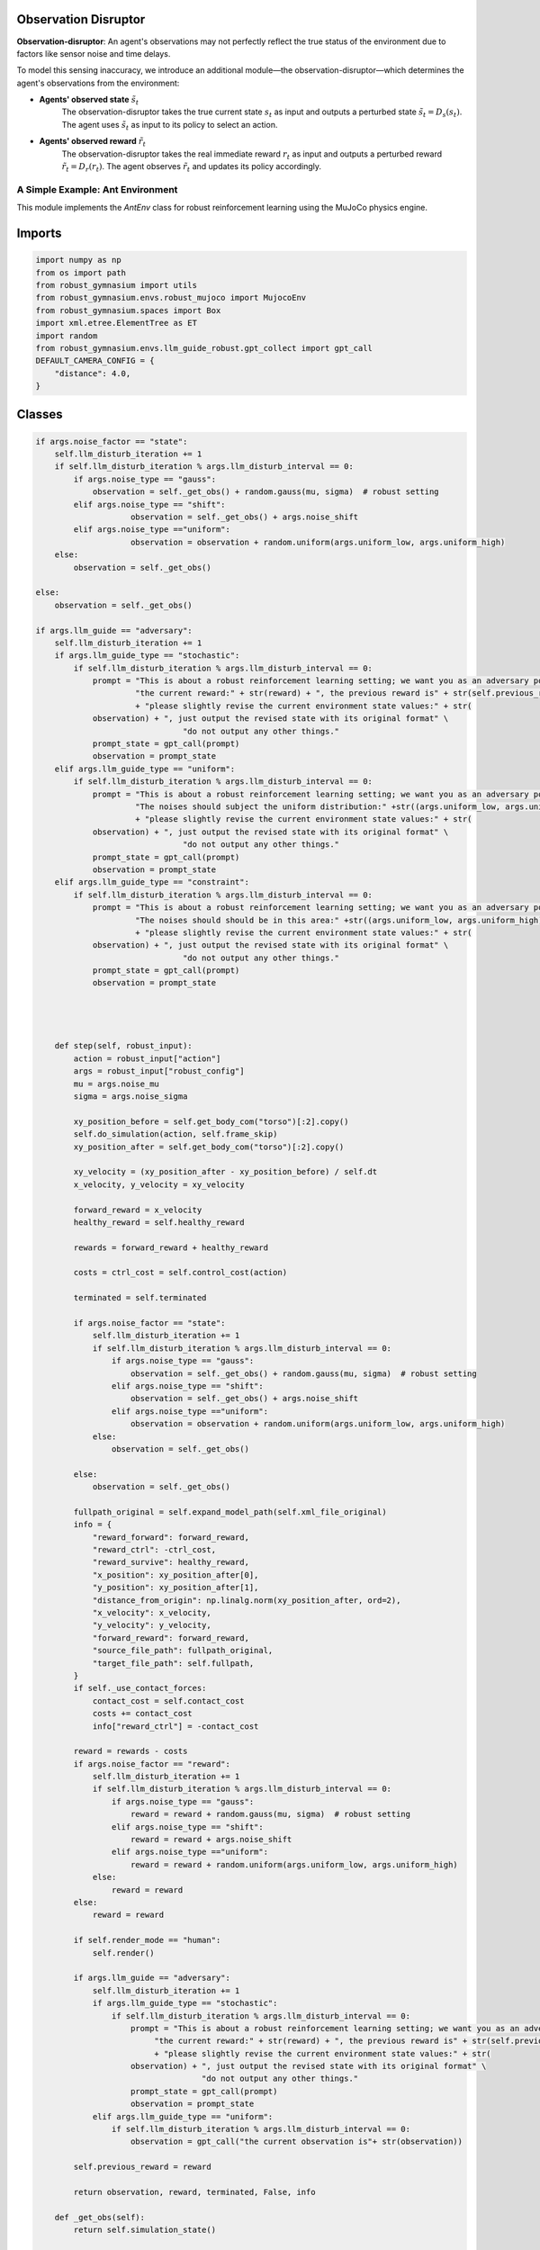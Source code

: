 .. Robust Gymnasium documentation master file, created by
   sphinx-quickstart on Thu Nov 14 19:51:51 2024.
   You can adapt this file completely to your liking, but it should at least
   link back this repository and cite this work.

Observation Disruptor
--------------------------------

**Observation-disruptor**: An agent's observations may not perfectly reflect the true status of the environment due to factors like sensor noise and time delays.

To model this sensing inaccuracy, we introduce an additional module—the observation-disruptor—which determines the agent's observations from the environment:

- **Agents' observed state** :math:`\tilde{s}_t`
    The observation-disruptor takes the true current state :math:`s_t` as input and outputs a perturbed state :math:`\tilde{s}_t = D_s(s_t)`. 
    The agent uses :math:`\tilde{s}_t` as input to its policy to select an action.

- **Agents' observed reward** :math:`\tilde{r}_t`
    The observation-disruptor takes the real immediate reward :math:`r_t` as input and outputs a perturbed reward :math:`\tilde{r}_t = D_r(r_t)`. 
    The agent observes :math:`\tilde{r}_t` and updates its policy accordingly.


A Simple Example: Ant Environment
=============================================

This module implements the `AntEnv` class for robust reinforcement learning using the MuJoCo physics engine.

Imports
-------
.. code-block:: python

    import numpy as np
    from os import path
    from robust_gymnasium import utils
    from robust_gymnasium.envs.robust_mujoco import MujocoEnv
    from robust_gymnasium.spaces import Box
    import xml.etree.ElementTree as ET
    import random
    from robust_gymnasium.envs.llm_guide_robust.gpt_collect import gpt_call
    DEFAULT_CAMERA_CONFIG = {
        "distance": 4.0,
    }

   

Classes
-------


.. code-block:: python

    if args.noise_factor == "state":
        self.llm_disturb_iteration += 1
        if self.llm_disturb_iteration % args.llm_disturb_interval == 0:
            if args.noise_type == "gauss":
                observation = self._get_obs() + random.gauss(mu, sigma)  # robust setting
            elif args.noise_type == "shift":
                        observation = self._get_obs() + args.noise_shift
            elif args.noise_type =="uniform":
                        observation = observation + random.uniform(args.uniform_low, args.uniform_high)
        else:
            observation = self._get_obs()          
                
    else:
        observation = self._get_obs()

    if args.llm_guide == "adversary":
        self.llm_disturb_iteration += 1
        if args.llm_guide_type == "stochastic":
            if self.llm_disturb_iteration % args.llm_disturb_interval == 0:
                prompt = "This is about a robust reinforcement learning setting; we want you as an adversary policy. If the current reward exceeds the previous reward value, please input some observation noises to disturb the environment and improve the learning algorithm's robustness. " \
                         "the current reward:" + str(reward) + ", the previous reward is" + str(self.previous_reward) \
                         + "please slightly revise the current environment state values:" + str(
                observation) + ", just output the revised state with its original format" \
                                   "do not output any other things."
                prompt_state = gpt_call(prompt)
                observation = prompt_state
        elif args.llm_guide_type == "uniform":
            if self.llm_disturb_iteration % args.llm_disturb_interval == 0:
                prompt = "This is about a robust reinforcement learning setting; we want you as an adversary policy. If the current reward exceeds the previous reward value, please input some observation noises to disturb the environment and improve the learning algorithm's robustness. " \
                         "The noises should subject the uniform distribution:" +str((args.uniform_low, args.uniform_high))+ ", the current reward:" + str(reward) + ", the previous reward is" + str(self.previous_reward) \
                         + "please slightly revise the current environment state values:" + str(
                observation) + ", just output the revised state with its original format" \
                                   "do not output any other things."
                prompt_state = gpt_call(prompt)
                observation = prompt_state
        elif args.llm_guide_type == "constraint":
            if self.llm_disturb_iteration % args.llm_disturb_interval == 0:
                prompt = "This is about a robust reinforcement learning setting; we want you as an adversary policy. If the current reward exceeds the previous reward value, please input some observation noises to disturb the environment and improve the learning algorithm's robustness. " \
                         "The noises should should be in this area:" +str((args.uniform_low, args.uniform_high))+ ", the current reward:" + str(reward) + ", the previous reward is" + str(self.previous_reward) \
                         + "please slightly revise the current environment state values:" + str(
                observation) + ", just output the revised state with its original format" \
                                   "do not output any other things."
                prompt_state = gpt_call(prompt)
                observation = prompt_state 
    

    

        def step(self, robust_input):
            action = robust_input["action"]
            args = robust_input["robust_config"]
            mu = args.noise_mu
            sigma = args.noise_sigma                     

            xy_position_before = self.get_body_com("torso")[:2].copy()
            self.do_simulation(action, self.frame_skip)
            xy_position_after = self.get_body_com("torso")[:2].copy()

            xy_velocity = (xy_position_after - xy_position_before) / self.dt
            x_velocity, y_velocity = xy_velocity

            forward_reward = x_velocity
            healthy_reward = self.healthy_reward

            rewards = forward_reward + healthy_reward

            costs = ctrl_cost = self.control_cost(action)

            terminated = self.terminated

            if args.noise_factor == "state":
                self.llm_disturb_iteration += 1
                if self.llm_disturb_iteration % args.llm_disturb_interval == 0:
                    if args.noise_type == "gauss":
                        observation = self._get_obs() + random.gauss(mu, sigma)  # robust setting
                    elif args.noise_type == "shift":
                        observation = self._get_obs() + args.noise_shift
                    elif args.noise_type =="uniform":
                        observation = observation + random.uniform(args.uniform_low, args.uniform_high)
                else:
                    observation = self._get_obs()          
                
            else:
                observation = self._get_obs()

            fullpath_original = self.expand_model_path(self.xml_file_original)
            info = {
                "reward_forward": forward_reward,
                "reward_ctrl": -ctrl_cost,
                "reward_survive": healthy_reward,
                "x_position": xy_position_after[0],
                "y_position": xy_position_after[1],
                "distance_from_origin": np.linalg.norm(xy_position_after, ord=2),
                "x_velocity": x_velocity,
                "y_velocity": y_velocity,
                "forward_reward": forward_reward,
                "source_file_path": fullpath_original,
                "target_file_path": self.fullpath,
            }
            if self._use_contact_forces:
                contact_cost = self.contact_cost
                costs += contact_cost
                info["reward_ctrl"] = -contact_cost

            reward = rewards - costs
            if args.noise_factor == "reward":
                self.llm_disturb_iteration += 1
                if self.llm_disturb_iteration % args.llm_disturb_interval == 0:
                    if args.noise_type == "gauss":
                        reward = reward + random.gauss(mu, sigma)  # robust setting
                    elif args.noise_type == "shift":
                        reward = reward + args.noise_shift
                    elif args.noise_type =="uniform":
                        reward = reward + random.uniform(args.uniform_low, args.uniform_high)
                else:
                    reward = reward
            else:
                reward = reward

            if self.render_mode == "human":
                self.render()            
                
            if args.llm_guide == "adversary":
                self.llm_disturb_iteration += 1
                if args.llm_guide_type == "stochastic":
                    if self.llm_disturb_iteration % args.llm_disturb_interval == 0:
                        prompt = "This is about a robust reinforcement learning setting; we want you as an adversary policy. If the current reward exceeds the previous reward value, please input some observation noises to disturb the environment and improve the learning algorithm's robustness. " \
                             "the current reward:" + str(reward) + ", the previous reward is" + str(self.previous_reward) \
                             + "please slightly revise the current environment state values:" + str(
                        observation) + ", just output the revised state with its original format" \
                                       "do not output any other things."
                        prompt_state = gpt_call(prompt)
                        observation = prompt_state
                elif args.llm_guide_type == "uniform":
                    if self.llm_disturb_iteration % args.llm_disturb_interval == 0:
                        observation = gpt_call("the current observation is"+ str(observation))
            
            self.previous_reward = reward

            return observation, reward, terminated, False, info        

        def _get_obs(self):
            return self.simulation_state()

        def reset_model(self):
            self.previous_reward = 0
            return self._get_obs()



`Github <https://github.com/SafeRL-Lab/Robust-Gymnasium>`__

`Contribute to the Docs <https://github.com/PKU-Alignment/safety-gymnasium/blob/main/CONTRIBUTING.md>`__